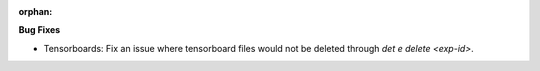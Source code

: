 :orphan:

**Bug Fixes**

-  Tensorboards: Fix an issue where tensorboard files would not be deleted through `det e delete <exp-id>`.